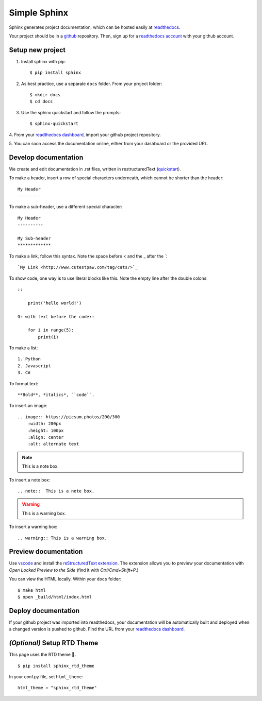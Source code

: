 Simple Sphinx
===============

Sphinx generates project documentation, which can be hosted easily at
`readthedocs <https://readthedocs.org/>`_.

Your project should be in a `github <https://github.com/>`_ repository. Then,
sign up for a `readthedocs account <https://readthedocs.org/accounts/signup/>`_ with
your github account.


Setup new project
-------------------

1. Install sphinx with pip::

    $ pip install sphinx

2. As best practice, use a separate ``docs`` folder. From your project folder::

    $ mkdir docs
    $ cd docs

3. Use the sphinx quickstart and follow the prompts::

    $ sphinx-quickstart

4. From your `readthedocs dashboard <https://readthedocs.org/dashboard/>`_, import
your github project repository.

5. You can soon access the documentation online, either from your
dashboard or the provided URL.

Develop documentation
----------------------

We create and edit documentation in .rst files, written in restructuredText (`quickstart <http://docutils.sourceforge.net/docs/user/rst/quickstart.html>`_).

To make a header, insert a row of special characters
underneath, which cannot be shorter than the header::

    My Header
    ---------

To make a sub-header, use a different special character::

    My Header
    ----------

    My Sub-header
    *************

To make a link, follow this syntax. Note the space before < and the _ after the `::

    `My Link <http://www.cutestpaw.com/tag/cats/>`_

To show code, one way is to use literal blocks like this. Note the empty line after the double colons::

    ::

        print('hello world!')

    Or with text before the code::

        for i in range(5):
            print(i)

To make a list::

    1. Python
    2. Javascript
    3. C#

To format text::

    **Bold**, *italics*, ``code``.

To insert an image::

    .. image:: https://picsum.photos/200/300
        :width: 200px
        :height: 100px
        :align: center
        :alt: alternate text

.. note::  This is a note box.

To insert a note box::

    .. note::  This is a note box.

.. warning:: This is a warning box.

To insert a warning box::

    .. warning:: This is a warning box.


Preview documentation
----------------------

Use `vscode <https://code.visualstudio.com/>`_ and install the
`reStructuredText extension <https://marketplace.visualstudio.com/items?itemName=lextudio.restructuredtext>`_.
The extension allows you to preview your documentation with
*Open Locked Preview to the Side* (find it with *Ctrl/Cmd+Shift+P*.)

You can view the HTML locally. Within your ``docs`` folder::

    $ make html
    $ open _build/html/index.html

Deploy documentation
---------------------

If your github project was imported into readthedocs, your
documentation will be automatically built and deployed when a changed
version is pushed to github. Find the URL from your `readthedocs dashboard <https://readthedocs.org/dashboard/>`_.


*(Optional)* Setup RTD Theme
-----------------------------
This page uses the RTD theme 🌈.

::

    $ pip install sphinx_rtd_theme

In your conf.py file, set ``html_theme``::

    html_theme = "sphinx_rtd_theme"
